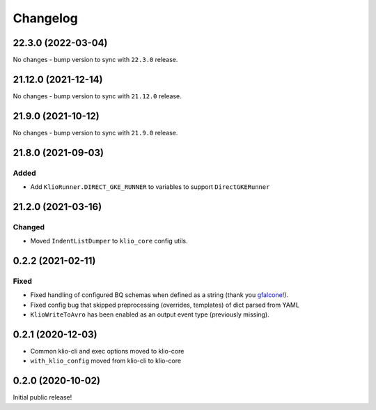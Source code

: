 Changelog
=========

.. _core-22.3.0:

22.3.0 (2022-03-04)
--------------------

.. start-22.3.0

No changes - bump version to sync with ``22.3.0`` release.

.. end-22.3.0

.. _core-21.12.0:

21.12.0 (2021-12-14)
--------------------

.. start-21.12.0

No changes - bump version to sync with ``21.12.0`` release.

.. end-21.12.0

.. _core-21.9.0:

21.9.0 (2021-10-12)
-------------------

.. start-21.9.0

No changes - bump version to sync with ``21.9.0`` release.

.. end-21.9.0


.. _core-21.8.0:

21.8.0 (2021-09-03)
-------------------

.. start-21.8.0

Added
*****

* Add ``KlioRunner.DIRECT_GKE_RUNNER`` to variables to support ``DirectGKERunner``

.. end-21.8.0

.. _core-21.2.0:

21.2.0 (2021-03-16)
-------------------

.. start-21.2.0

Changed
*******

* Moved ``IndentListDumper`` to ``klio_core`` config utils.

.. end-21.2.0

0.2.2 (2021-02-11)
------------------

Fixed
*****

* Fixed handling of configured BQ schemas when defined as a string (thank you `gfalcone <https://github.com/spotify/klio/pull/165>`_!).
* Fixed config bug that skipped preprocessing (overrides, templates) of dict parsed from YAML
* ``KlioWriteToAvro`` has been enabled as an output event type (previously missing).


0.2.1 (2020-12-03)
------------------

* Common klio-cli and exec options moved to klio-core
* ``with_klio_config`` moved from klio-cli to klio-core

0.2.0 (2020-10-02)
------------------

Initial public release!
